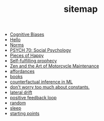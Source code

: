 #+TITLE: sitemap

- [[file:20210704202541-cognitive_biases.org][Cognitive Biases]]
- [[file:index.org][Hello]]
- [[file:20210716222804-norms.org][Norms]]
- [[file:20210624201039-psych_70_social_psychology.org][PSYCH 70: Social Psychology]]
- [[file:pieces_of_happy.org][Pieces of Happy]]
- [[file:20210627180445-self_fulfilling_prophecy.org][Self-fulfilling prophecy]]
- [[file:20210629174811-zen_and_the_art_of_motorcycle_maintenance.org][Zen and the Art of Motorcycle Maintenance]]
- [[file:20210623024548-affordances.org][affordances]]
- [[file:20210717185155-books.org][books]]
- [[file:counterfactual_inference.org][counterfactual inference in ML]]
- [[file:20210717184432-don_t_worry_too_much_about_constants.org][don't worry too much about constants.]]
- [[file:20210629174828-lateral_drift.org][lateral drift]]
- [[file:20210626152258-positive_feedback_loop.org][positive feedback loop]]
- [[file:random.org][random]]
- [[file:sleep.org][sleep]]
- [[file:starting_points.org][starting points]]